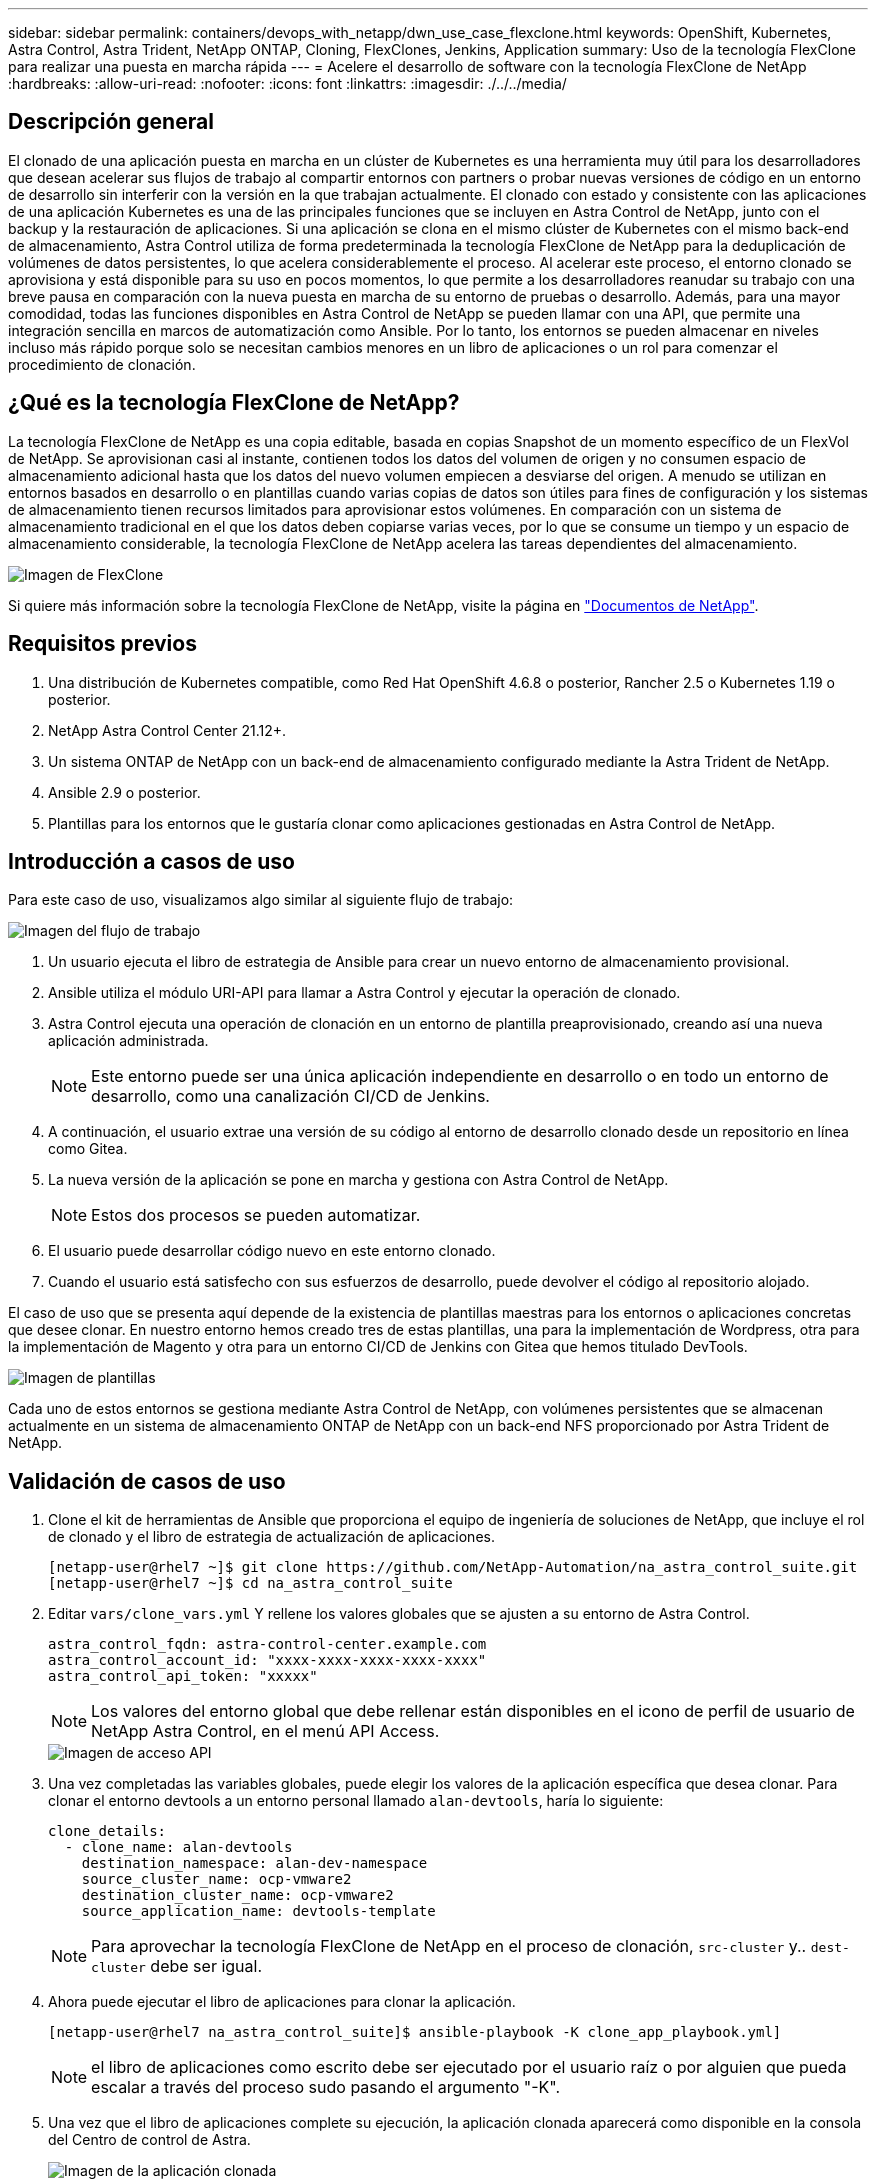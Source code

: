 ---
sidebar: sidebar 
permalink: containers/devops_with_netapp/dwn_use_case_flexclone.html 
keywords: OpenShift, Kubernetes, Astra Control, Astra Trident, NetApp ONTAP, Cloning, FlexClones, Jenkins, Application 
summary: Uso de la tecnología FlexClone para realizar una puesta en marcha rápida 
---
= Acelere el desarrollo de software con la tecnología FlexClone de NetApp
:hardbreaks:
:allow-uri-read: 
:nofooter: 
:icons: font
:linkattrs: 
:imagesdir: ./../../media/




== Descripción general

El clonado de una aplicación puesta en marcha en un clúster de Kubernetes es una herramienta muy útil para los desarrolladores que desean acelerar sus flujos de trabajo al compartir entornos con partners o probar nuevas versiones de código en un entorno de desarrollo sin interferir con la versión en la que trabajan actualmente. El clonado con estado y consistente con las aplicaciones de una aplicación Kubernetes es una de las principales funciones que se incluyen en Astra Control de NetApp, junto con el backup y la restauración de aplicaciones. Si una aplicación se clona en el mismo clúster de Kubernetes con el mismo back-end de almacenamiento, Astra Control utiliza de forma predeterminada la tecnología FlexClone de NetApp para la deduplicación de volúmenes de datos persistentes, lo que acelera considerablemente el proceso. Al acelerar este proceso, el entorno clonado se aprovisiona y está disponible para su uso en pocos momentos, lo que permite a los desarrolladores reanudar su trabajo con una breve pausa en comparación con la nueva puesta en marcha de su entorno de pruebas o desarrollo. Además, para una mayor comodidad, todas las funciones disponibles en Astra Control de NetApp se pueden llamar con una API, que permite una integración sencilla en marcos de automatización como Ansible. Por lo tanto, los entornos se pueden almacenar en niveles incluso más rápido porque solo se necesitan cambios menores en un libro de aplicaciones o un rol para comenzar el procedimiento de clonación.



== ¿Qué es la tecnología FlexClone de NetApp?

La tecnología FlexClone de NetApp es una copia editable, basada en copias Snapshot de un momento específico de un FlexVol de NetApp. Se aprovisionan casi al instante, contienen todos los datos del volumen de origen y no consumen espacio de almacenamiento adicional hasta que los datos del nuevo volumen empiecen a desviarse del origen. A menudo se utilizan en entornos basados en desarrollo o en plantillas cuando varias copias de datos son útiles para fines de configuración y los sistemas de almacenamiento tienen recursos limitados para aprovisionar estos volúmenes. En comparación con un sistema de almacenamiento tradicional en el que los datos deben copiarse varias veces, por lo que se consume un tiempo y un espacio de almacenamiento considerable, la tecnología FlexClone de NetApp acelera las tareas dependientes del almacenamiento.

image::Astra-DevOps-UC3-FlexClone.png[Imagen de FlexClone]

Si quiere más información sobre la tecnología FlexClone de NetApp, visite la página en https://docs.netapp.com/us-en/ontap/concepts/flexclone-volumes-files-luns-concept.html["Documentos de NetApp"].



== Requisitos previos

. Una distribución de Kubernetes compatible, como Red Hat OpenShift 4.6.8 o posterior, Rancher 2.5 o Kubernetes 1.19 o posterior.
. NetApp Astra Control Center 21.12+.
. Un sistema ONTAP de NetApp con un back-end de almacenamiento configurado mediante la Astra Trident de NetApp.
. Ansible 2.9 o posterior.
. Plantillas para los entornos que le gustaría clonar como aplicaciones gestionadas en Astra Control de NetApp.




== Introducción a casos de uso

Para este caso de uso, visualizamos algo similar al siguiente flujo de trabajo:

image::Astra-DevOps-UC3-Workflow.png[Imagen del flujo de trabajo]

. Un usuario ejecuta el libro de estrategia de Ansible para crear un nuevo entorno de almacenamiento provisional.
. Ansible utiliza el módulo URI-API para llamar a Astra Control y ejecutar la operación de clonado.
. Astra Control ejecuta una operación de clonación en un entorno de plantilla preaprovisionado, creando así una nueva aplicación administrada.
+

NOTE: Este entorno puede ser una única aplicación independiente en desarrollo o en todo un entorno de desarrollo, como una canalización CI/CD de Jenkins.

. A continuación, el usuario extrae una versión de su código al entorno de desarrollo clonado desde un repositorio en línea como Gitea.
. La nueva versión de la aplicación se pone en marcha y gestiona con Astra Control de NetApp.
+

NOTE: Estos dos procesos se pueden automatizar.

. El usuario puede desarrollar código nuevo en este entorno clonado.
. Cuando el usuario está satisfecho con sus esfuerzos de desarrollo, puede devolver el código al repositorio alojado.


El caso de uso que se presenta aquí depende de la existencia de plantillas maestras para los entornos o aplicaciones concretas que desee clonar. En nuestro entorno hemos creado tres de estas plantillas, una para la implementación de Wordpress, otra para la implementación de Magento y otra para un entorno CI/CD de Jenkins con Gitea que hemos titulado DevTools.

image::Astra-DevOps-UC3-Templates.png[Imagen de plantillas]

Cada uno de estos entornos se gestiona mediante Astra Control de NetApp, con volúmenes persistentes que se almacenan actualmente en un sistema de almacenamiento ONTAP de NetApp con un back-end NFS proporcionado por Astra Trident de NetApp.



== Validación de casos de uso

. Clone el kit de herramientas de Ansible que proporciona el equipo de ingeniería de soluciones de NetApp, que incluye el rol de clonado y el libro de estrategia de actualización de aplicaciones.
+
[listing]
----
[netapp-user@rhel7 ~]$ git clone https://github.com/NetApp-Automation/na_astra_control_suite.git
[netapp-user@rhel7 ~]$ cd na_astra_control_suite
----
. Editar `vars/clone_vars.yml` Y rellene los valores globales que se ajusten a su entorno de Astra Control.
+
[listing]
----
astra_control_fqdn: astra-control-center.example.com
astra_control_account_id: "xxxx-xxxx-xxxx-xxxx-xxxx"
astra_control_api_token: "xxxxx"
----
+

NOTE: Los valores del entorno global que debe rellenar están disponibles en el icono de perfil de usuario de NetApp Astra Control, en el menú API Access.

+
image::Astra-DevOps-UC3-APIAccess.png[Imagen de acceso API]

. Una vez completadas las variables globales, puede elegir los valores de la aplicación específica que desea clonar. Para clonar el entorno devtools a un entorno personal llamado `alan-devtools`, haría lo siguiente:
+
[listing]
----
clone_details:
  - clone_name: alan-devtools
    destination_namespace: alan-dev-namespace
    source_cluster_name: ocp-vmware2
    destination_cluster_name: ocp-vmware2
    source_application_name: devtools-template
----
+

NOTE: Para aprovechar la tecnología FlexClone de NetApp en el proceso de clonación, `src-cluster` y.. `dest-cluster` debe ser igual.

. Ahora puede ejecutar el libro de aplicaciones para clonar la aplicación.
+
[listing]
----
[netapp-user@rhel7 na_astra_control_suite]$ ansible-playbook -K clone_app_playbook.yml]
----
+

NOTE: el libro de aplicaciones como escrito debe ser ejecutado por el usuario raíz o por alguien que pueda escalar a través del proceso sudo pasando el argumento "-K".

. Una vez que el libro de aplicaciones complete su ejecución, la aplicación clonada aparecerá como disponible en la consola del Centro de control de Astra.
+
image::Astra-DevOps-UC3-ClonedApp.png[Imagen de la aplicación clonada]

. A continuación, un usuario puede iniciar sesión en el entorno Kubernetes en el que se ha puesto en marcha la aplicación, comprobar que la aplicación está expuesta con una nueva dirección IP e iniciar el trabajo de desarrollo.


Para ver una demostración de este caso práctico y un ejemplo de cómo actualizar una aplicación, consulte link:dwn_videos_astra_control_flexclone.html["aquí"^].

link:dwn_videos_and_demos.html["Siguiente: Vídeos y demos: DevOps con NetApp Astra."]

